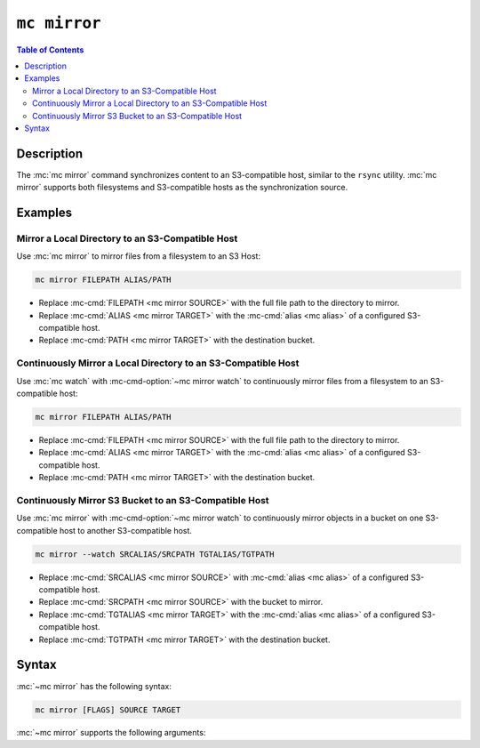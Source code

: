 =============
``mc mirror``
=============

.. default-domain:: minio

.. contents:: Table of Contents
   :local:
   :depth: 2

.. mc:: mc mirror

Description
-----------

.. start-mc-mirror-desc

The :mc:`mc mirror` command synchronizes content to an S3-compatible host,
similar to the ``rsync`` utility. :mc:`mc mirror` supports both filesystems and
S3-compatible hosts as the synchronization source.

.. end-mc-mirror-desc

Examples
--------

Mirror a Local Directory to an S3-Compatible Host
~~~~~~~~~~~~~~~~~~~~~~~~~~~~~~~~~~~~~~~~~~~~~~~~~

Use :mc:`mc mirror` to mirror files from a filesystem to an S3 Host:

.. code-block::
   :class: copyable

   mc mirror FILEPATH ALIAS/PATH

- Replace :mc-cmd:`FILEPATH <mc mirror SOURCE>` with the full file path to the
  directory to mirror.

- Replace :mc-cmd:`ALIAS <mc mirror TARGET>` with the :mc-cmd:`alias <mc alias>`
  of a configured S3-compatible host.

- Replace :mc-cmd:`PATH <mc mirror TARGET>` with the destination bucket.

Continuously Mirror a Local Directory to an S3-Compatible Host
~~~~~~~~~~~~~~~~~~~~~~~~~~~~~~~~~~~~~~~~~~~~~~~~~~~~~~~~~~~~~~

Use :mc:`mc watch` with :mc-cmd-option:`~mc mirror watch` to continuously mirror
files from a filesystem to an S3-compatible host:

.. code-block::
   :class: copyable

   mc mirror FILEPATH ALIAS/PATH

- Replace :mc-cmd:`FILEPATH <mc mirror SOURCE>` with the full file path to the
  directory to mirror.

- Replace :mc-cmd:`ALIAS <mc mirror TARGET>` with the :mc-cmd:`alias <mc alias>`
  of a configured S3-compatible host.

- Replace :mc-cmd:`PATH <mc mirror TARGET>` with the destination bucket.

Continuously Mirror S3 Bucket to an S3-Compatible Host
~~~~~~~~~~~~~~~~~~~~~~~~~~~~~~~~~~~~~~~~~~~~~~~~~~~~~~

Use :mc:`mc mirror` with :mc-cmd-option:`~mc mirror watch` to continuously
mirror objects in a bucket on one S3-compatible host to another S3-compatible
host.

.. code-block::
   :class: copyable

   mc mirror --watch SRCALIAS/SRCPATH TGTALIAS/TGTPATH

- Replace :mc-cmd:`SRCALIAS <mc mirror SOURCE>` with :mc-cmd:`alias <mc alias>`
  of a configured S3-compatible host.

- Replace :mc-cmd:`SRCPATH <mc mirror SOURCE>` with the bucket to mirror.

- Replace :mc-cmd:`TGTALIAS <mc mirror TARGET>` with the 
  :mc-cmd:`alias <mc alias>` of a configured S3-compatible host.

- Replace :mc-cmd:`TGTPATH <mc mirror TARGET>` with the destination bucket.

Syntax
------

:mc:`~mc mirror` has the following syntax:

.. code-block:: shell

   mc mirror [FLAGS] SOURCE TARGET

:mc:`~mc mirror` supports the following arguments:

.. mc-cmd:: SOURCE

   *REQUIRED*

   The file(s) or object(s) to synchronize to the :mc-cmd:`~mc mirror TARGET`
   S3 host.

   For objects on S3-compatible hosts, specify the path to the object as 
   ``ALIAS/PATH``, where:

   - ``ALIAS`` is the :mc:`alias <mc alias>` of a configured S3-compatible host,
     *and*

   - ``PATH`` is the path to the bucket or object. If specifying a bucket,
     :mc:`mc mirror` synchronizes all objects in the bucket.

   .. code-block:: shell

      mc mirror [FLAGS] play/mybucket/ TARGET

   For files on a filesystem, specify the full filesystem path to the file or
   directory :

   .. code-block:: shell

      mc mirror [FLAGS] ~/data/ TARGET

   If specifying a directory, :mc-cmd:`mc mirror` synchronizes all files in the
   directory.

.. mc-cmd:: TARGET

   *REQUIRED*

   The full path to bucket in which :mc:`mc mirror` copies
   synchronized SOURCE objects. Specify the ``TARGET`` as
   ``ALIAS/PATH``, where:

   - ``ALIAS`` is the :mc:`alias <mc alias>` of a configured S3-compatible
     host, *and*

   - ``PATH`` is the path to the bucket.

   .. code-block:: shell

      mc mirror SOURCE play/mybucket

   :mc:`mc mirror` uses the object or file names from the
   :mc-cmd:`~mc mirror SOURCE` when synchronizing to the ``TARGET`` bucket.

.. mc-cmd:: overwrite
   :option:
   
   Overwrites object(s) on the :mc-cmd:`~mc mirror TARGET`.

.. mc-cmd:: remove
   :option:

   Removes extraneous object(s) on the target. 

.. mc-cmd:: watch, w
   :option:

   Continuously monitor the :mc-cmd:`~mc mirror SOURCE` path and
   synchronize changes.

.. mc-cmd:: region
   :option:

   Specify the ``string`` region when creating new bucket(s) on the
   target. 

   Defaults to ``"us-east-1"``.

.. mc-cmd:: preserve, a
   :option:

   Preserve file system attributes and bucket policy rules of the
   :mc-cmd:`~mc mirror SOURCE` on the
   :mc-cmd:`~mc mirror TARGET`.

.. mc-cmd:: exclude
   :option:

   Exclude object(s) in the :mc-cmd:`~mc mirror SOURCE` path that
   match the specified object name pattern.

.. mc-cmd:: older-than
   :option:

   Mirror object(s) older than the specified time limit. Specify a string
   in ``#d#hh#mm#ss`` format. For example: ``--older-than 1d2hh3mm4ss``
      
   Defaults to ``0`` (all objects).

.. mc-cmd:: newer-than
   :option:

   Mirror object(s) newer than the specified number of days.  Specify a
   string in ``#d#hh#mm#ss`` format. For example: 
   ``--older-than 1d2hh3mm4ss``

   Defaults to ``0`` (all objects).

.. mc-cmd:: fake
   :option:

   Perform a fake mirror operation. Use this operation to perform 
   validate that the :mc:`mc mirror` operation will only
   mirror the desired objects or buckets.

.. mc-cmd:: storage-class, sc
   :option:

   Set the storage class for the new object(s) on the 
   :mc-cmd:`~mc mirror TARGET`. 
         
   See the Amazon documentation on
   :aws-docs:`Storage Classes <AmazonS3/latest/dev/storage-class-intro.html>` 
   for more information on S3 storage classses.

.. mc-cmd:: encrypt-key
   :option:

   Encrypt or decrypt objects using server-side encryption with
   client-specified keys. Specify key-value pairs as ``KEY=VALUE``.
   
   - Each ``KEY`` represents a bucket or object. 
   - Each ``VALUE`` represents the data key to use for encrypting 
      object(s).

   Enclose the entire list of key-value pairs passed to 
   :mc-cmd-option:`~mc mirror encrypt-key` in double quotes ``"``.

   :mc-cmd-option:`~mc mirror encrypt-key` can use the ``MC_ENCRYPT_KEY``
   environment variable for retrieving a list of encryption key-value pairs
   as an alternative to specifying them on the command line.

   You can only delete encrypted objects if you specify the correct
   :mc-cmd-option:`~mc mirror encrypt-key` secret key.

